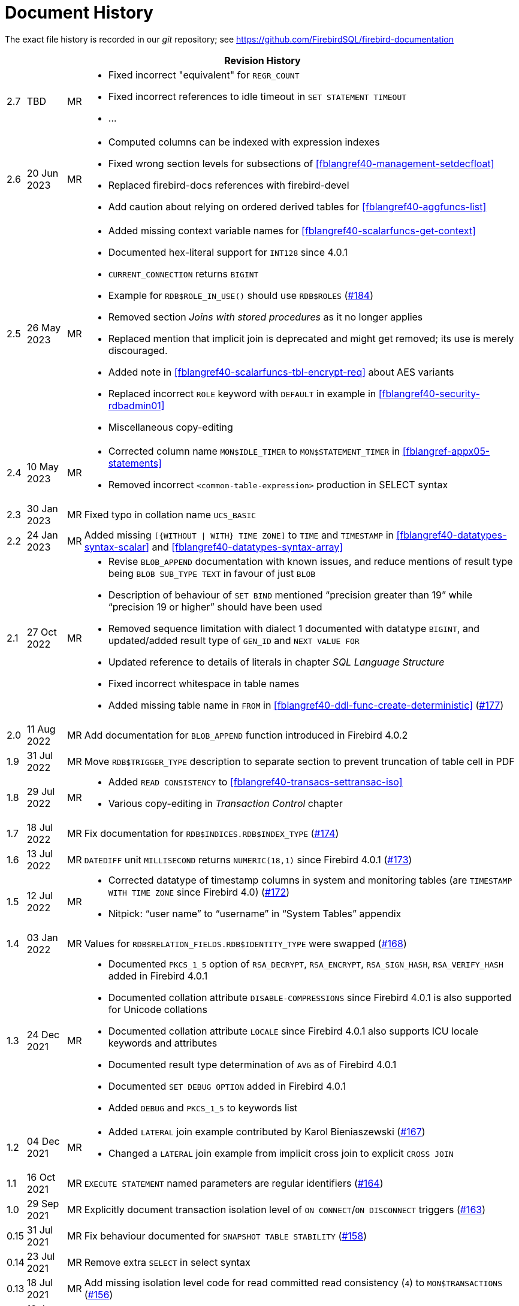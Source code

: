 :sectnums!:

[appendix]
[[fblangref40-dochist]]
= Document History

The exact file history is recorded in our _git_ repository; see https://github.com/FirebirdSQL/firebird-documentation

[%autowidth, width="100%", cols="4", options="header", frame="none", grid="none", role="revhistory"]
|===
4+|Revision History

|2.7
|TBD
|MR
a|* Fixed incorrect "equivalent" for `REGR_COUNT`
* Fixed incorrect references to idle timeout in `SET STATEMENT TIMEOUT`
* ...

|2.6
|20 Jun 2023
|MR
a|* Computed columns can be indexed with expression indexes
* Fixed wrong section levels for subsections of <<fblangref40-management-setdecfloat>>
* Replaced firebird-docs references with firebird-devel
* Add caution about relying on ordered derived tables for <<fblangref40-aggfuncs-list>>

|2.5
|26 May 2023
|MR
a|* Added missing context variable names for <<fblangref40-scalarfuncs-get-context>>
* Documented hex-literal support for `INT128` since 4.0.1
* `CURRENT_CONNECTION` returns `BIGINT`
* Example for `RDB$ROLE_IN_USE()` should use `RDB$ROLES` (https://github.com/FirebirdSQL/firebird-documentation/issues/184[#184])
* Removed section _Joins with stored procedures_ as it no longer applies
* Replaced mention that implicit join is deprecated and might get removed;
its use is merely discouraged.
* Added note in <<fblangref40-scalarfuncs-tbl-encrypt-req>> about AES variants
* Replaced incorrect `ROLE` keyword with `DEFAULT` in example in <<fblangref40-security-rdbadmin01>>
* Miscellaneous copy-editing

|2.4
|10 May 2023
|MR
a|* Corrected column name `MON$IDLE_TIMER` to `MON$STATEMENT_TIMER` in <<fblangref-appx05-statements>>
* Removed incorrect `<common-table-expression>` production in SELECT syntax

|2.3
|30 Jan 2023
|MR
|Fixed typo in collation name `UCS_BASIC`

|2.2
|24 Jan 2023
|MR
a|Added missing `[{WITHOUT {vbar} WITH} TIME ZONE]` to `TIME` and `TIMESTAMP` in <<fblangref40-datatypes-syntax-scalar>> and <<fblangref40-datatypes-syntax-array>>

|2.1
|27 Oct 2022
|MR
a|* Revise `BLOB_APPEND` documentation with known issues, and reduce mentions of result type being `BLOB SUB_TYPE TEXT` in favour of just `BLOB`
* Description of behaviour of `SET BIND` mentioned "`precision greater than 19`" while "`precision 19 or higher`" should have been used
* Removed sequence limitation with dialect 1 documented with datatype `BIGINT`, and updated/added result type of `GEN_ID` and `NEXT VALUE FOR`
* Updated reference to details of literals in chapter _SQL Language Structure_
* Fixed incorrect whitespace in table names
* Added missing table name in `FROM` in <<fblangref40-ddl-func-create-deterministic>> (https://github.com/FirebirdSQL/firebird-documentation/issues/177[#177])

|2.0
|11 Aug 2022
|MR
|Add documentation for `BLOB_APPEND` function introduced in Firebird 4.0.2

|1.9
|31 Jul 2022
|MR
|Move `RDB$TRIGGER_TYPE` description to separate section to prevent truncation of table cell in PDF

|1.8
|29 Jul 2022
|MR
a|* Added `READ CONSISTENCY` to <<#fblangref40-transacs-settransac-iso>>
* Various copy-editing in _Transaction Control_ chapter

|1.7
|18 Jul 2022
|MR
|Fix documentation for `RDB$INDICES.RDB$INDEX_TYPE` (https://github.com/FirebirdSQL/firebird-documentation/issues/174[#174])

|1.6
|13 Jul 2022
|MR
|`DATEDIFF` unit `MILLISECOND` returns `NUMERIC(18,1)` since Firebird 4.0.1 (https://github.com/FirebirdSQL/firebird-documentation/issues/173[#173])

|1.5
|12 Jul 2022
|MR
a|* Corrected datatype of timestamp columns in system and monitoring tables (are `TIMESTAMP WITH TIME ZONE` since Firebird 4.0) (https://github.com/FirebirdSQL/firebird-documentation/issues/172[#172])
* Nitpick: "`user name`" to "`username`" in "`System Tables`" appendix

|1.4
|03 Jan 2022
|MR
|Values for `RDB$RELATION_FIELDS.RDB$IDENTITY_TYPE` were swapped (https://github.com/FirebirdSQL/firebird-documentation/issues/168[#168])

|1.3
|24 Dec 2021
|MR
a|* Documented `PKCS_1_5` option of `RSA_DECRYPT`, `RSA_ENCRYPT`, `RSA_SIGN_HASH`, `RSA_VERIFY_HASH` added in Firebird 4.0.1
* Documented collation attribute `DISABLE-COMPRESSIONS` since Firebird 4.0.1 is also supported for Unicode collations
* Documented collation attribute `LOCALE` since Firebird 4.0.1 also supports ICU locale keywords and attributes
* Documented result type determination of `AVG` as of Firebird 4.0.1
* Documented `SET DEBUG OPTION` added in Firebird 4.0.1
* Added `DEBUG` and `PKCS_1_5` to keywords list

|1.2
|04 Dec 2021
|MR
a|* Added `LATERAL` join example contributed by Karol Bieniaszewski (https://github.com/FirebirdSQL/firebird-documentation/pull/167[#167])
* Changed a `LATERAL` join example from implicit cross join to explicit `CROSS JOIN`

|1.1
|16 Oct 2021
|MR
|`EXECUTE STATEMENT` named parameters are regular identifiers (https://github.com/FirebirdSQL/firebird-documentation/issues/164[#164])

|1.0
|29 Sep 2021
|MR
|Explicitly document transaction isolation level of `ON CONNECT`/`ON DISCONNECT` triggers (https://github.com/FirebirdSQL/firebird-documentation/issues/163[#163])

|0.15
|31 Jul 2021
|MR
|Fix behaviour documented for `SNAPSHOT TABLE STABILITY` (https://github.com/FirebirdSQL/firebird-documentation/issues/158[#158])

|0.14
|23 Jul 2021
|MR
|Remove extra `SELECT` in select syntax

|0.13
|18 Jul 2021
|MR
|Add missing isolation level code for read committed read consistency (`4`) to `MON$TRANSACTIONS` (https://github.com/FirebirdSQL/firebird-documentation/issues/156[#156])

|0.12
|13 Jun 2021
|MR
|Fixed wrong table title `NUMERIC` -> `DECIMAL`

|0.11
|05 Jun 2021
|MR
a|* Fixed rendering issues in `CRYPT_HASH` section
* Fixed section level issue with examples of `HEX_ENCODE`/`HEX_DECODE`
* Removed notice about `BASE64_ENCODE`/`BASE64_DECODE` and `HEX_ENCODE`/`HEX_DECODE` bugs fixed in Firebird 4.0.0
* Documented determination of result type of `SUM`
* Documented -- potential -- bug with result type of `AVG`
* Various copy-editing and corrections

|0.10
|03 Jun 2021
|MR
a|* Fixed issue with some parts still referring to 18 as the max precision of `NUMERIC`/`DECIMAL`
* Updated mapping of number literals to types with information for `DECFLOAT` and `INT128`
* Added mention of increment of sequence to `NEXT VALUE FOR`
* Various copy-editing and corrections

|0.9
|23 May 2021
|MR
a|Changes:

* Documented `USING PLUGIN` clause of `COMMENT ON USER`
* Documented changes in start/restart behaviour of sequences
* Removed some notes about Firebird 3.0 specific behaviour or bugs
* Applied consistent version naming (e.g. Firebird 4.0, not Firebird 4)
* Add missing links
* Correct or clarify some issues previously annotated with TODO
* Document key and block size of `ENCRYPT` algorithms
* Fix section levels, and some reorganization of triggers

|0.8
|22 May 2021
|MR
a|Copied the _Firebird 3.0 Language Reference_ as a starting point, and updated using the _Firebird 4.0 Release Notes Release Candidate 1_ and further updates to the release notes as a guide.
|===

:sectnums:
